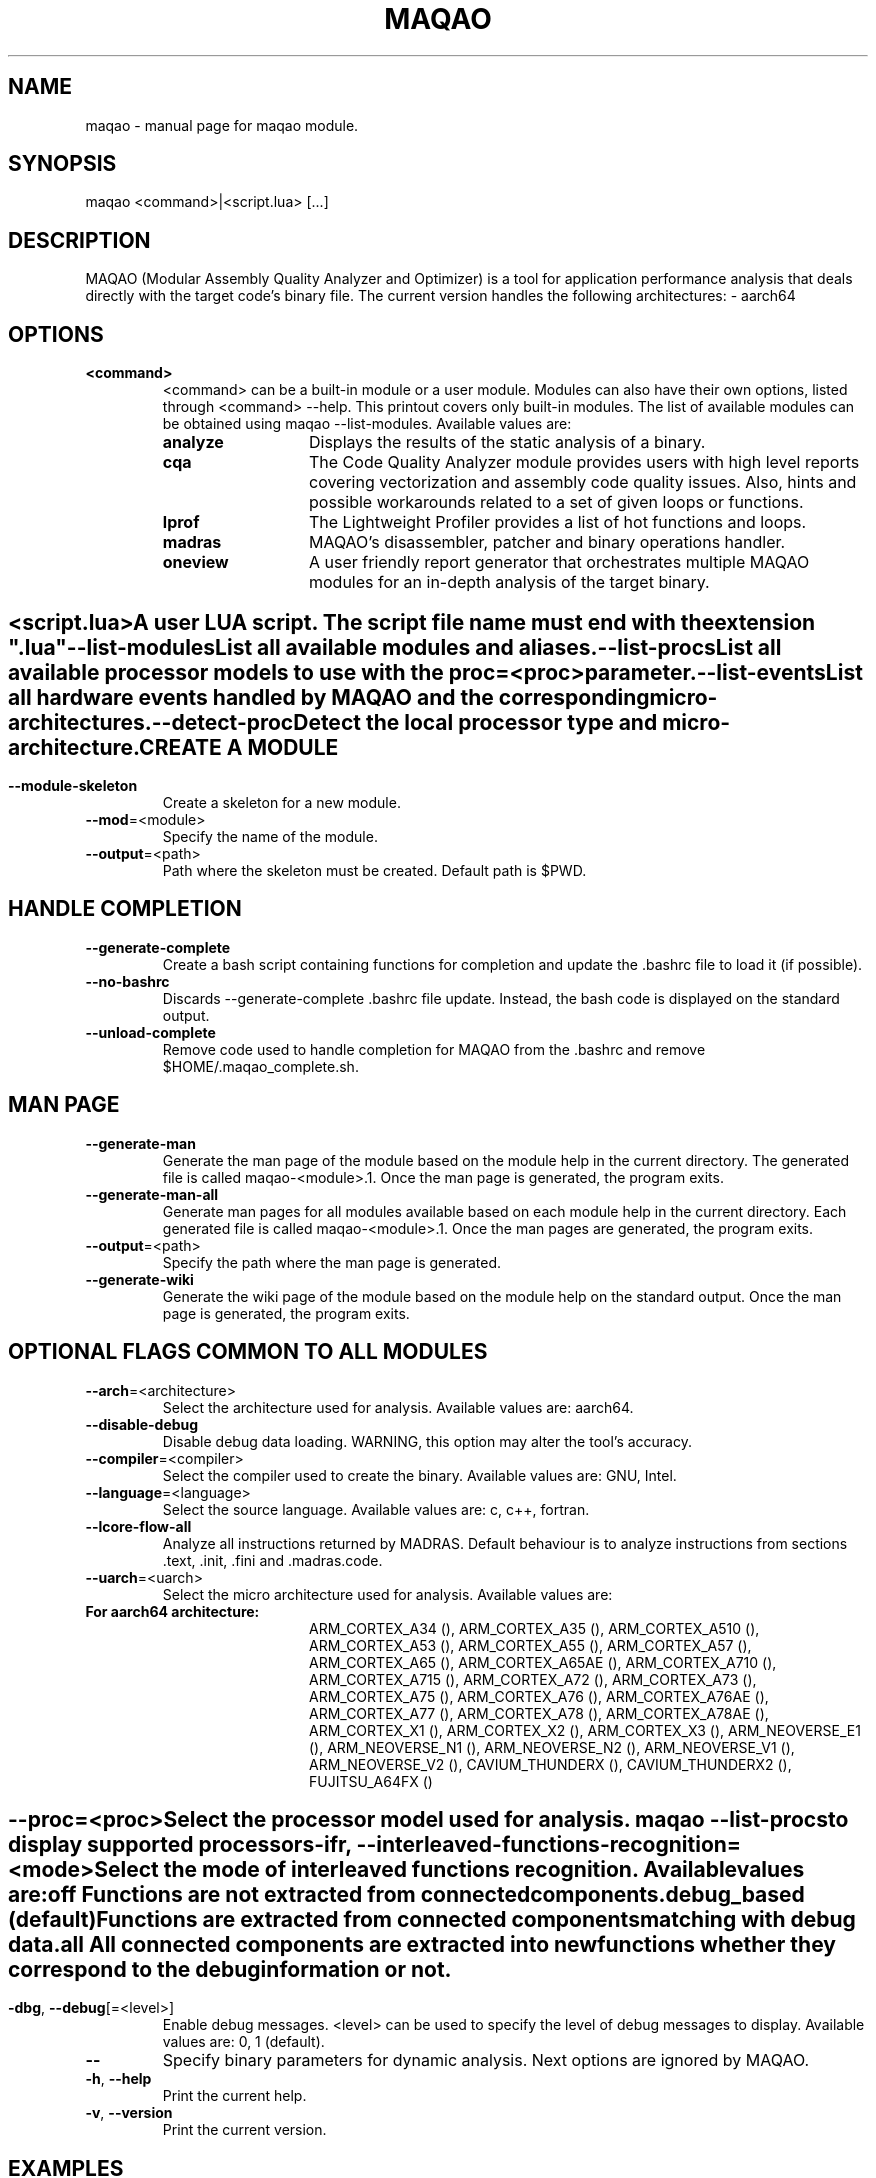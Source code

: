 .\" File generated using by MAQAO.
.TH MAQAO "1" "2025/01/21" "MAQAO 2.21.1" "User Commands"
.SH NAME
maqao \- manual page for maqao module.
.SH SYNOPSIS
maqao <command>|<script.lua> [...]
.SH DESCRIPTION
MAQAO (Modular Assembly Quality Analyzer and Optimizer) is a tool for application performance analysis that deals directly with the target code's binary file. The current version handles the following architectures:   - aarch64
.SH OPTIONS
.TP
\fB<command>\fR
<command> can be a built-in module or a user module. Modules can also have their own options, listed through <command> --help. This printout covers only built-in modules. The list of available modules can be obtained using maqao --list-modules.  Available values are: 
.TP 20 
\fB       analyze\fR 
Displays the results of the static analysis of a binary.
.TP 20 
\fB       cqa\fR 
The Code Quality Analyzer module provides users with high level reports covering vectorization and assembly code quality issues. Also, hints and possible workarounds related to a set of given loops or functions.
.TP 20 
\fB       lprof\fR 
The Lightweight Profiler provides a list of hot functions and loops.
.TP 20 
\fB       madras\fR 
MAQAO's disassembler, patcher and binary operations handler.
.TP 20 
\fB       oneview\fR 
A user friendly report generator that orchestrates multiple MAQAO modules for an in-depth analysis of the target binary.
.
.SH ""
.TP
\fB<script.lua>\fR
A user LUA script. The script file name must end with the extension ".lua"
.TP
\fB\-\-list-modules\fR
List all available modules and aliases.
.TP
\fB\-\-list-procs\fR
List all available processor models to use with the proc=<proc> parameter.
.TP
\fB\-\-list-events\fR
List all hardware events handled by MAQAO and the corresponding micro-architectures.
.TP
\fB\-\-detect-proc\fR
Detect the local processor type and micro-architecture.
.SH "    CREATE A MODULE"
.TP
\fB\-\-module-skeleton\fR
Create a skeleton for a new module.
.TP
\fB\-\-mod\fR\=<module>
Specify the name of the module.
.TP
\fB\-\-output\fR\=<path>
Path where the skeleton must be created. Default path is $PWD.
.SH "    HANDLE COMPLETION"
.TP
\fB\-\-generate-complete\fR
Create a bash script containing functions for completion and update the .bashrc file to load it (if possible).
.TP
\fB\-\-no-bashrc\fR
Discards --generate-complete .bashrc file update. Instead, the bash code is displayed on the standard output.
.TP
\fB\-\-unload-complete\fR
Remove code used to handle completion for MAQAO from the .bashrc and remove $HOME/.maqao_complete.sh.
.SH "    MAN PAGE"
.TP
\fB\-\-generate-man\fR
Generate the man page of the module based on the module help in the current directory. The generated file is called maqao-<module>.1. Once the man page is generated, the program exits.
.TP
\fB\-\-generate-man-all\fR
Generate man pages for all modules available based on each module help in the current directory. Each generated file is called maqao-<module>.1. Once the man pages are generated, the program exits.
.TP
\fB\-\-output\fR\=<path>
Specify the path where the man page is generated.
.TP
\fB\-\-generate-wiki\fR
Generate the wiki page of the module based on the module help on the standard output. Once the man page is generated, the program exits.
.SH "    OPTIONAL FLAGS COMMON TO ALL MODULES"
.TP
\fB\-\-arch\fR\=<architecture>
Select the architecture used for analysis. Available values are: 
aarch64.

.TP
\fB\-\-disable-debug\fR
Disable debug data loading. WARNING, this option may alter the tool's accuracy.
.TP
\fB\-\-compiler\fR\=<compiler>
Select the compiler used to create the binary. Available values are: 
GNU, Intel.

.TP
\fB\-\-language\fR\=<language>
Select the source language. Available values are: 
c, c++, fortran.

.TP
\fB\-\-lcore-flow-all\fR
Analyze all instructions returned by MADRAS. Default behaviour is to analyze instructions from sections .text, .init, .fini and .madras.code. 
.TP
\fB\-\-uarch\fR\=<uarch>
Select the micro architecture used for analysis. Available values are: 
.TP 20 
\fB       For aarch64 architecture:\fR 
ARM_CORTEX_A34 (), ARM_CORTEX_A35 (), ARM_CORTEX_A510 (), ARM_CORTEX_A53 (), ARM_CORTEX_A55 (),             ARM_CORTEX_A57 (), ARM_CORTEX_A65 (), ARM_CORTEX_A65AE (), ARM_CORTEX_A710 (), ARM_CORTEX_A715 (),             ARM_CORTEX_A72 (), ARM_CORTEX_A73 (), ARM_CORTEX_A75 (), ARM_CORTEX_A76 (), ARM_CORTEX_A76AE (),             ARM_CORTEX_A77 (), ARM_CORTEX_A78 (), ARM_CORTEX_A78AE (), ARM_CORTEX_X1 (), ARM_CORTEX_X2 (),             ARM_CORTEX_X3 (), ARM_NEOVERSE_E1 (), ARM_NEOVERSE_N1 (), ARM_NEOVERSE_N2 (), ARM_NEOVERSE_V1 (),             ARM_NEOVERSE_V2 (), CAVIUM_THUNDERX (), CAVIUM_THUNDERX2 (), FUJITSU_A64FX ()
.
.SH ""
.TP
\fB\-\-proc\fR\=<proc>
Select the processor model used for analysis. maqao --list-procs to display supported processors
.TP
\fB\-ifr\fR, \fB\-\-interleaved-functions-recognition\fR\=<mode>
Select the mode of interleaved functions recognition. Available values are: 
.TP 20 
\fB       off\fR 
Functions are not extracted from connected components.
.TP 20 
\fB       debug_based\fR  (default)
Functions are extracted from connected components matching with debug data.
.TP 20 
\fB       all\fR 
All connected components are extracted into new functions whether they correspond to the debug information or not.
.
.SH ""
.TP
\fB\-dbg\fR, \fB\-\-debug\fR[\=<level>]
Enable debug messages. <level> can be used to specify the level of debug messages to display. Available values are: 
0, 1 (default).

.TP
\fB\-\-\fR
Specify binary parameters for dynamic analysis. Next options are ignored by MAQAO.
.TP
\fB\-h\fR, \fB\-\-help\fR
Print the current help.
.TP
\fB\-v\fR, \fB\-\-version\fR
Print the current version.
.SH EXAMPLES
.TP
$ maqao cqa
Run CQA static analysis module and print usage
.TP
$ maqao script.lua
Run a lua script through MAQAO's embedded Lua interpreter
.SH AUTHOR
Written by The MAQAO team.
.SH "REPORTING BUGS"
Report bugs to <contact@maqao.org>.
.SH COPYRIGHT
MAQAO (C), 2004 - 2025 Universite de Versailles Saint-Quentin-en-Yvelines (UVSQ), 
is distributed under the GNU Lesser General Public License (GNU LGPL). MAQAO is 
free software; you can use it under the terms of the GNU Lesser General 
Public License as published by the Free Software Foundation; either version 2.1 
of the License, or (at your option) any later version. This software is distributed 
in the hope that it will be useful, but WITHOUT ANY WARRANTY; without even the 
implied warranty of MERCHANTABILITY or FITNESS FOR A PARTICULAR PURPOSE. See the 
GNU Lesser General Public License for more details.

The full legal text of the GNU Lesser General Public License (GNU LGPL) is available
at http://www.gnu.org/licenses/old-licenses/lgpl-2.1.html.
.SH "SEE ALSO"
maqao-madras(1), maqao-analyze(1), maqao-cqa(1), maqao-disass(1), maqao-lprof(1), maqao-oneview(1), maqao-otter(1)
